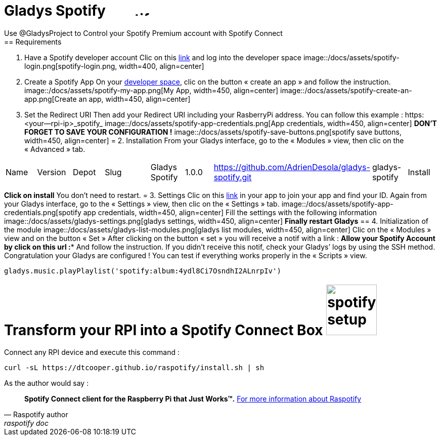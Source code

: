 = Gladys Spotify image:/docs/assets/spotify-connect.jpg[alt="spotify-login.png", width=100, height=10]
Use @GladysProject to Control your Spotify Premium account with Spotify Connect
== Requirements 
1. Have a Spotify developer account
Clic on this link:https://developer.spotify.com[link] and log into the developer space
image::/docs/assets/spotify-login.png[spotify-login.png, width=400, align=center]
2. Create a Spotify App
On your link:https://developer.spotify.com/my-applications/#!/applications[developer space], clic on the button « create an app » and follow the instruction.
image::/docs/assets/spotify-my-app.png[My App, width=450, align=center]
image::/docs/assets/spotify-create-an-app.png[Create an app, width=450, align=center]
3. Set the Redirect URI
Then add your Redirect URI including your RasberryPi address. You can follow this example : https:<your—rpi-ip>_spotify_
image::/docs/assets/spotify-app-credentials.png[App credentials, width=450, align=center]
**DON’T FORGET TO SAVE YOUR CONFIGURATION !**
image::/docs/assets/spotify-save-buttons.png[spotify save buttons, width=450, align=center]
= 2. Installation
From your Gladys interface, go to the « Modules » view, then clic on the « Advanced » tab.
[cols=5*,options=header]
|===
| Name | Version | Depot | Slug | |
Gladys Spotify | 1.0.0 | https://github.com/AdrienDesola/gladys-spotify.git | gladys-spotify | Install
|===
**Click on install**
You don’t need to restart.
= 3. Settings
Clic on this link:https://developer.spotify.com/my-applications[link] in your app to join your app and find your ID.
Again from your Gladys interface, go to the « Settings » view, then clic on the « Settings » tab.
image::/docs/assets/spotify-app-credentials.png[spotify app credentials, width=450, align=center]
Fill the settings with the following information 
image::/docs/assets/gladys-settings.png[gladys settings, width=450, align=center]
**Finally restart Gladys**
== 4. Initialization of the module
image::/docs/assets/gladys-list-modules.png[gladys list modules, width=450, align=center]
Clic on the « Modules » view and on the button « Set »
After clicking on the button « set » you will receive a notif with a link :
**Allow your Spotify Account by click on this url :***
And follow the instruction. 
If you didn’t receive this notif, check your Gladys’ logs by using the SSH method.
Congratulation your Gladys are configured !
You can test if everything works properly in the « Scripts » view.
```
gladys.music.playPlaylist('spotify:album:4ydl8Ci7OsndhI2ALnrpIv')
```
= Transform your RPI into a Spotify Connect Box image:/docs/assets/spotify-setup.png[spotify setup, width=100, height=100]
Connect any RPI device and execute this command :
```
curl -sL https://dtcooper.github.io/raspotify/install.sh | sh
```
As the author would say :
[quote, Raspotify author, raspotify doc]
*Spotify Connect client for the Raspberry Pi that Just Works™.*
link:https://dtcooper.github.io/raspotify/[For more information about Raspotify]